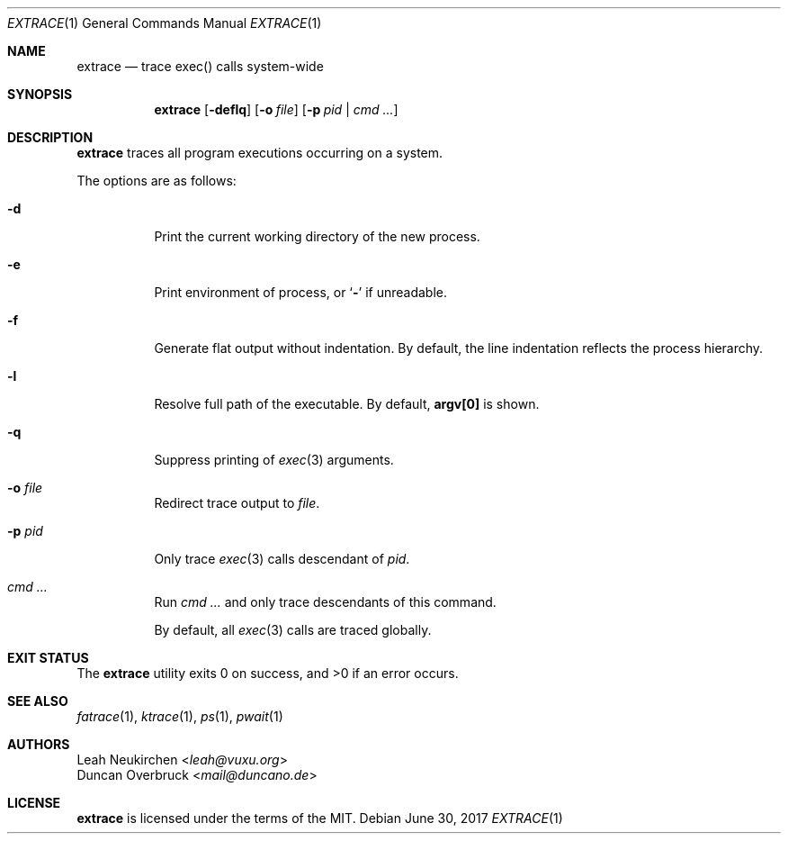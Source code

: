 .Dd June 30, 2017
.Dt EXTRACE 1
.Os
.Sh NAME
.Nm extrace
.Nd trace exec() calls system-wide
.Sh SYNOPSIS
.Nm
.Op Fl deflq
.Op Fl o Ar file
.Op Fl p Ar pid | cmd ...
.Sh DESCRIPTION
.Nm
traces all program executions occurring on a system.
.Pp
The options are as follows:
.Bl -tag -width Ds
.It Fl d
Print the current working directory of the new process.
.It Fl e
Print environment of process, or
.Sq Li -
if unreadable.
.It Fl f
Generate flat output without indentation.
By default, the line indentation reflects the process hierarchy.
.It Fl l
Resolve full path of the executable.
By default,
.Li "argv[0]"
is shown.
.It Fl q
Suppress printing of
.Xr exec 3
arguments.
.It Fl o Ar file
Redirect trace output to
.Ar file .
.It Fl p Ar pid
Only trace
.Xr exec 3
calls descendant of
.Ar pid .
.It Ar cmd ...
Run
.Ar cmd ...
and only trace descendants of this command.
.Pp
By default, all
.Xr exec 3
calls are traced globally.
.El
.Sh EXIT STATUS
.Ex -std
.Sh SEE ALSO
.Xr fatrace 1 ,
.Xr ktrace 1 ,
.Xr ps 1 ,
.Xr pwait 1
.Sh AUTHORS
.An Leah Neukirchen Aq Mt leah@vuxu.org
.An Duncan Overbruck Aq Mt mail@duncano.de
.Sh LICENSE
.Nm
is licensed under the terms of the MIT.
